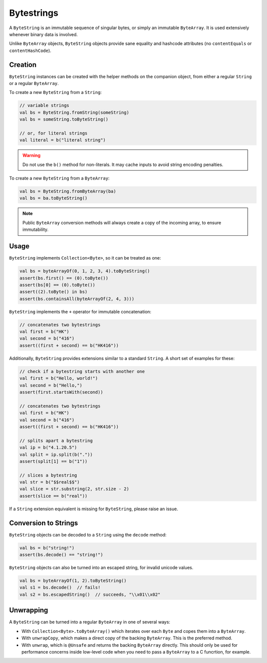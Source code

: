 .. _bytestring:

Bytestrings
===========

.. versionchanged:: 1.2.0

    Moved from Tinlok-Core to Copperchain.

A ``ByteString`` is an immutable sequence of singular bytes, or simply an immutable ``ByteArray``.
It is used extensively whenever binary data is involved.

Unlike ``ByteArray`` objects, ``ByteString`` objects provide sane equality and hashcode attributes
(no ``contentEquals`` or ``contentHashCode``).

Creation
--------

``ByteString`` instances can be created with the helper methods on the companion object, from
either a regular ``String`` or a regular ``ByteArray``.

To create a new ``ByteString`` from a ``String``:

.. code-block:: kotlin

    // variable strings
    val bs = ByteString.fromString(someString)
    val bs = someString.toByteString()

    // or, for literal strings
    val literal = b("literal string")

.. warning::

    Do not use the ``b()`` method for non-literals. It may cache inputs to avoid string encoding
    penalties.

To create a new ``ByteString`` from a ``ByteArray``:

.. code-block:: kotlin

    val bs = ByteString.fromByteArray(ba)
    val bs = ba.toByteString()

.. note::

    Public ``ByteArray`` conversion methods will always create a copy of the incoming array, to
    ensure immutability.

Usage
-----

``ByteString`` implements ``Collection<Byte>``, so it can be treated as one:

.. code-block:: kotlin

    val bs = byteArrayOf(0, 1, 2, 3, 4).toByteString()
    assert(bs.first() == (0).toByte())
    assert(bs[0] == (0).toByte())
    assert((2).toByte() in bs)
    assert(bs.containsAll(byteArrayOf(2, 4, 3)))

``ByteString`` implements the ``+`` operator for immutable concatenation:

.. code-block:: kotlin

    // concatenates two bytestrings
    val first = b("HK")
    val second = b("416")
    assert((first + second) == b("HK416"))

Additionally, ``ByteString`` provides extensions similar to a standard ``String``. A short set of
examples for these:

.. code-block:: kotlin

    // check if a bytestring starts with another one
    val first = b("Hello, world!")
    val second = b("Hello,")
    assert(first.startsWith(second))

    // concatenates two bytestrings
    val first = b("HK")
    val second = b("416")
    assert((first + second) == b("HK416"))

    // splits apart a bytestring
    val ip = b("4.1.20.5")
    val split = ip.split(b("."))
    assert(split[1] == b("1"))

    // slices a bytestring
    val str = b("$$real$$")
    val slice = str.substring(2, str.size - 2)
    assert(slice == b("real"))

If a ``String`` extension equivalent is missing for ``ByteString``, please raise an issue.

Conversion to Strings
---------------------

``ByteString`` objects can be decoded to a ``String`` using the ``decode`` method:

.. code-block:: kotlin

    val bs = b("string!")
    assert(bs.decode() == "string!")

``ByteString`` objects can also be turned into an escaped string, for invalid unicode values.

.. code-block:: kotlin

    val bs = byteArrayOf(1, 2).toByteString()
    val s1 = bs.decode()  // fails!
    val s2 = bs.escapedString()  // succeeds, "\\x01\\x02"

Unwrapping
----------

A ``ByteString`` can be turned into a regular ``ByteArray`` in one of several ways:

- With ``Collection<Byte>.toByteArray()`` which iterates over each ``Byte`` and copes them into a
  ``ByteArray``.
- With ``unwrapCopy``, which makes a direct copy of the backing ``ByteArray``. This is the preferred
  method.
- With ``unwrap``, which is ``@Unsafe`` and returns the backing ``ByteArray`` directly. This should
  only be used for performance concerns inside low-level code when you need to pass a ``ByteArray``
  to a C funcrtion, for example.

